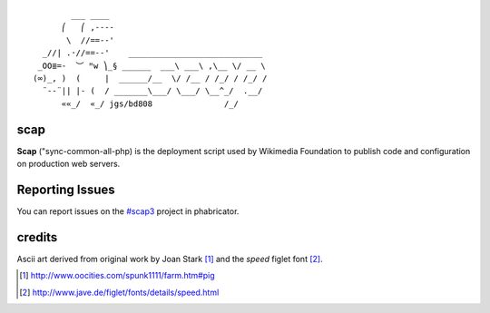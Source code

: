 ::

           ___ ____
         ⎛   ⎛ ,----
          \  //==--'
     _//| .·//==--'    ____________________________
    _OO≣=-  ︶ ᴹw ⎞_§ ______  ___\ ___\ ,\__ \/ __ \
   (∞)_, )  (     |  ______/__  \/ /__ / /_/ / /_/ /
     ¨--¨|| |- (  / _______\___/ \___/ \__^_/  .__/
         ««_/  «_/ jgs/bd808               /_/

scap
====

**Scap** ("sync-common-all-php) is the deployment script used by Wikimedia
Foundation to publish code and configuration on production web servers.


Reporting Issues
================

You can report issues on the `#scap3
<https://phabricator.wikimedia.org/tag/scap3/>`_ project in phabricator.


credits
=======

Ascii art derived from original work by Joan Stark [#pig]_ and the `speed`
figlet font [#speedfont]_.

.. [#pig] http://www.oocities.com/spunk1111/farm.htm#pig
.. [#speedfont] http://www.jave.de/figlet/fonts/details/speed.html
